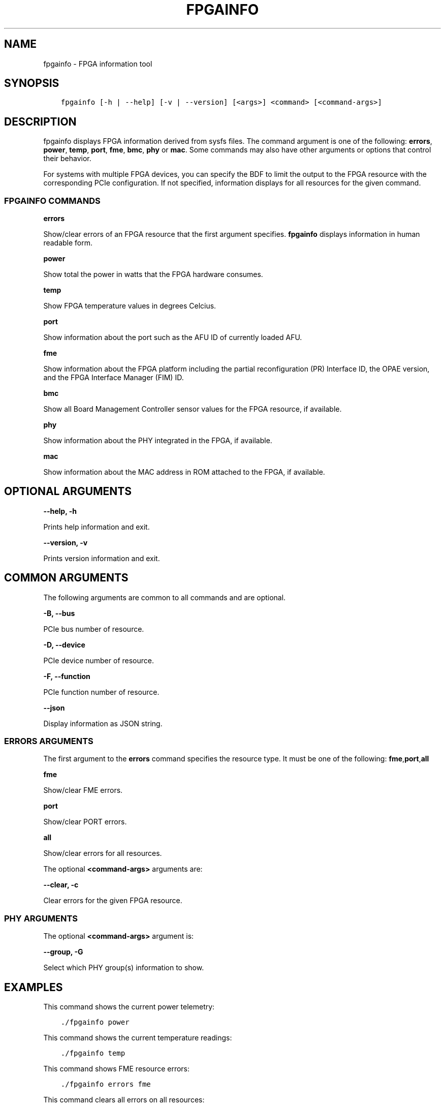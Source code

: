 .\" Man page generated from reStructuredText.
.
.TH "FPGAINFO" "8" "Dec 09, 2020" "2.0.1" "OPAE"
.SH NAME
fpgainfo \- FPGA information tool
.
.nr rst2man-indent-level 0
.
.de1 rstReportMargin
\\$1 \\n[an-margin]
level \\n[rst2man-indent-level]
level margin: \\n[rst2man-indent\\n[rst2man-indent-level]]
-
\\n[rst2man-indent0]
\\n[rst2man-indent1]
\\n[rst2man-indent2]
..
.de1 INDENT
.\" .rstReportMargin pre:
. RS \\$1
. nr rst2man-indent\\n[rst2man-indent-level] \\n[an-margin]
. nr rst2man-indent-level +1
.\" .rstReportMargin post:
..
.de UNINDENT
. RE
.\" indent \\n[an-margin]
.\" old: \\n[rst2man-indent\\n[rst2man-indent-level]]
.nr rst2man-indent-level -1
.\" new: \\n[rst2man-indent\\n[rst2man-indent-level]]
.in \\n[rst2man-indent\\n[rst2man-indent-level]]u
..
.SH SYNOPSIS
.INDENT 0.0
.INDENT 3.5
.sp
.nf
.ft C
fpgainfo [\-h | \-\-help] [\-v | \-\-version] [<args>] <command> [<command\-args>]
.ft P
.fi
.UNINDENT
.UNINDENT
.SH DESCRIPTION
.sp
fpgainfo displays FPGA information derived from sysfs files. The command argument is one of the following:
\fBerrors\fP, \fBpower\fP, \fBtemp\fP, \fBport\fP, \fBfme\fP, \fBbmc\fP, \fBphy\fP or \fBmac\fP\&.
Some commands may also have other arguments or options that control their behavior.
.sp
For systems with multiple FPGA devices, you can specify the BDF to limit the output to the FPGA resource
with the corresponding PCIe configuration. If not specified, information displays for all resources for
the given command.
.SS FPGAINFO COMMANDS
.sp
\fBerrors\fP
.sp
Show/clear errors of an FPGA resource that the first argument specifies.
\fBfpgainfo\fP displays information in human readable form.
.sp
\fBpower\fP
.sp
Show total the power in watts that the FPGA hardware consumes.
.sp
\fBtemp\fP
.sp
Show FPGA temperature values in degrees Celcius.
.sp
\fBport\fP
.sp
Show information about the port such as the AFU ID of currently loaded AFU.
.sp
\fBfme\fP
.sp
Show information about the FPGA platform including the partial reconfiguration (PR) Interface ID, the OPAE version,
and the FPGA Interface Manager (FIM) ID.
.sp
\fBbmc\fP
.sp
Show all Board Management Controller sensor values for the FPGA resource, if available.
.sp
\fBphy\fP
.sp
Show information about the PHY integrated in the FPGA, if available.
.sp
\fBmac\fP
.sp
Show information about the MAC address in ROM attached to the FPGA, if available.
.SH OPTIONAL ARGUMENTS
.sp
\fB\-\-help, \-h\fP
.sp
Prints help information and exit.
.sp
\fB\-\-version, \-v\fP
.sp
Prints version information and exit.
.SH COMMON ARGUMENTS
.sp
The following arguments are common to all commands and are optional.
.sp
\fB\-B, \-\-bus\fP
.sp
PCIe bus number of resource.
.sp
\fB\-D, \-\-device\fP
.sp
PCIe device number of resource.
.sp
\fB\-F, \-\-function\fP
.sp
PCIe function number of resource.
.sp
\fB\-\-json\fP
.sp
Display information as JSON string.
.SS ERRORS ARGUMENTS
.sp
The first argument to the \fBerrors\fP command specifies the resource type. It must be one of the following:
\fBfme\fP,\fBport\fP,\fBall\fP
.sp
\fBfme\fP
.sp
Show/clear FME errors.
.sp
\fBport\fP
.sp
Show/clear PORT errors.
.sp
\fBall\fP
.sp
Show/clear errors for all resources.
.sp
The optional \fB<command\-args>\fP arguments are:
.sp
\fB\-\-clear, \-c\fP
.sp
Clear errors for the given FPGA resource.
.SS PHY ARGUMENTS
.sp
The optional \fB<command\-args>\fP argument is:
.sp
\fB\-\-group, \-G\fP
.sp
Select which PHY group(s) information to show.
.SH EXAMPLES
.sp
This command shows the current power telemetry:
.INDENT 0.0
.INDENT 3.5
.sp
.nf
.ft C
\&./fpgainfo power
.ft P
.fi
.UNINDENT
.UNINDENT
.sp
This command shows the current temperature readings:
.INDENT 0.0
.INDENT 3.5
.sp
.nf
.ft C
\&./fpgainfo temp
.ft P
.fi
.UNINDENT
.UNINDENT
.sp
This command shows FME resource errors:
.INDENT 0.0
.INDENT 3.5
.sp
.nf
.ft C
\&./fpgainfo errors fme
.ft P
.fi
.UNINDENT
.UNINDENT
.sp
This command clears all errors on all resources:
.INDENT 0.0
.INDENT 3.5
.sp
.nf
.ft C
\&./fpgainfo errors all \-c
.ft P
.fi
.UNINDENT
.UNINDENT
.sp
This command shows information of the FME on bus 0x5e
.INDENT 0.0
.INDENT 3.5
.sp
.nf
.ft C
\&./fpgainfo fme \-B 0x5e
.ft P
.fi
.UNINDENT
.UNINDENT
.SH REVISION HISTORY
.sp
| Document Version |  Intel Acceleration Stack Version  | Changes  |
| \-\-\-\-\-\-\-\-\-\-\-\-\-\-\-\- |\-\-\-\-\-\-\-\-\-\-\-\-\-\-\-\-\-\-\-\-\-\-\-\-\-\-\-\-\-\-\-\-\-\-\-\-|\-\-\-\-\-\-\-\-\-\-|
| 2018.05.21 | 1.1 Beta. (Supported with Intel Quartus Prime Pro Edition 17.1.) | Updated description of the \fBfme\fP command |
.SH AUTHOR
Intel DCG FPT SW
.SH COPYRIGHT
2017 Intel Corporation
.\" Generated by docutils manpage writer.
.
